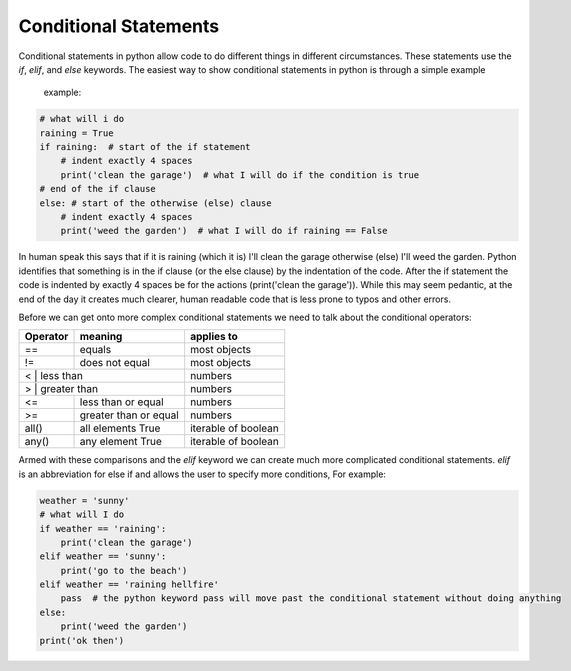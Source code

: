 Conditional Statements
=======================

Conditional statements in python allow code to do different things in different circumstances.  These statements use the
*if*, *elif*, and *else* keywords. The easiest way to show conditional statements in python is through a simple example
 example:

.. code:: python

    # what will i do
    raining = True
    if raining:  # start of the if statement
        # indent exactly 4 spaces
        print('clean the garage')  # what I will do if the condition is true
    # end of the if clause
    else: # start of the otherwise (else) clause
        # indent exactly 4 spaces
        print('weed the garden')  # what I will do if raining == False

In human speak this says that if it is raining (which it is) I'll clean the garage otherwise (else) I'll weed the garden.
Python identifies that something is in the if clause (or the else clause) by the indentation of the code. After the if
statement the code is indented by exactly 4 spaces be for the actions (print('clean the garage')). While this may seem
pedantic, at the end of the day it creates much clearer, human readable code that is less prone to typos and other errors.

Before we can get onto more complex conditional statements we need to talk about the conditional operators:

+------------+---------------------------+---------------------+
| Operator   | meaning                   | applies to          |
+============+===========================+=====================+
| ==         | equals                    | most objects        |
+------------+---------------------------+---------------------+
| !=         | does not equal            | most objects        |
+------------+---------------------------+---------------------+
| <         | less than                  | numbers             |
+------------+---------------------------+---------------------+
| >         | greater than               | numbers             |
+------------+---------------------------+---------------------+
| <=         | less than or equal        | numbers             |
+------------+---------------------------+---------------------+
| >=         | greater than or equal     | numbers             |
+------------+---------------------------+---------------------+
| all()      | all elements True         | iterable of boolean |
+------------+---------------------------+---------------------+
| any()      | any element True          | iterable of boolean |
+------------+---------------------------+---------------------+

Armed with these comparisons and the *elif* keyword we can create much more complicated conditional statements.
*elif* is an abbreviation for else if and allows the user to specify more conditions, For example:

.. code:: python

    weather = 'sunny'
    # what will I do
    if weather == 'raining':
        print('clean the garage')
    elif weather == 'sunny':
        print('go to the beach')
    elif weather == 'raining hellfire'
        pass  # the python keyword pass will move past the conditional statement without doing anything
    else:
        print('weed the garden')
    print('ok then')

